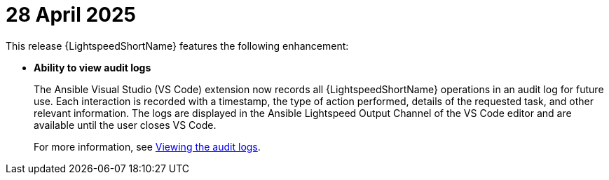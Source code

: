:_content-type: CONCEPT

[id="lightspeed-key-features-28April2025_{context}"]
= 28 April 2025

This release {LightspeedShortName} features the following enhancement: 

* *Ability to view audit logs*
+
The Ansible Visual Studio (VS Code) extension now records all {LightspeedShortName} operations in an audit log for future use. Each interaction is recorded with a timestamp, the type of action performed, details of the requested task, and other relevant information. The logs are displayed in the Ansible Lightspeed Output Channel of the VS Code editor and are available until the user closes VS Code.
+
For more information, see link:https://docs.redhat.com/en/documentation/red_hat_ansible_lightspeed_with_ibm_watsonx_code_assistant/2.x_latest/html-single/red_hat_ansible_lightspeed_with_ibm_watsonx_code_assistant_user_guide/index#view-logs_developing-ansible-content[Viewing the audit logs].